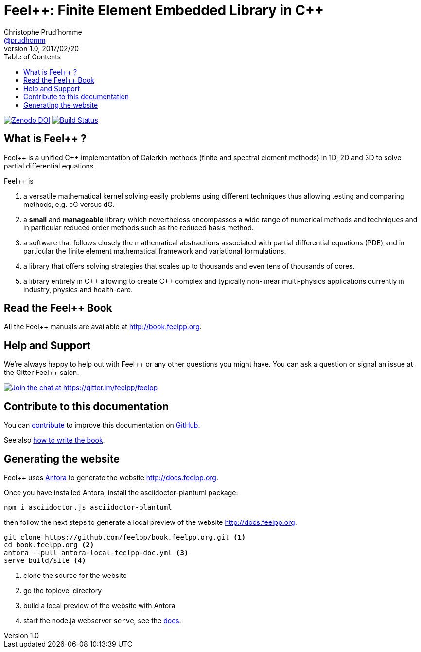 = {feelpp}: Finite Element Embedded Library in {cpp}
Christophe Prud'homme <https://github.com/prudhomm[@prudhomm]>
v1.0, 2017/02/20
:uri-org: https://github.com/feelpp
:uri-repo: {uri-org}/book.feelpp.org
:uri-www: http://book.feelpp.org
ifndef::env-github[:icons: font]
ifdef::env-github[]
:status:
:outfilesuffix: .adoc
:caution-caption: :fire:
:important-caption: :exclamation:
:note-caption: :paperclip:
:tip-caption: :bulb:
:warning-caption: :warning:
endif::[]
ifdef::env-github,env-browser[:outfilesuffix: .adoc]
:feelpp: Feel++
:cpp: C++
:toc: left

image:https://zenodo.org/badge/82891573.svg["Zenodo DOI",link=https://zenodo.org/badge/latestdoi/82891573]
image:https://badge.buildkite.com/b7bf5db27b0b369ac62897d9f2bfa806d4a5c4fe09e4fc5d09.svg["Build Status",link=https://buildkite.com/feelpp/book-dot-feelpp-dot-org]

== What is {feelpp} ?
{feelpp} is a unified {cpp} implementation of Galerkin methods (finite and spectral element methods) in 1D, 2D and 3D to solve partial differential equations.

{feelpp} is

 . a versatile mathematical kernel solving easily problems using
   different techniques thus allowing testing and comparing methods, e.g. cG versus dG.

 . a *small* and *manageable* library which nevertheless encompasses a wide
   range of numerical methods and techniques and in particular reduced order
   methods such as the reduced basis method.

 . a software that follows closely the mathematical abstractions
   associated with partial differential equations (PDE) and in
   particular the finite element mathematical framework and
   variational formulations.

 . a library that offers solving strategies that scales up to
   thousands and even tens of thousands of cores.

 . a library entirely in {cpp} allowing to create {cpp} complex
   and typically non-linear multi-physics applications currently in industry, physics and health-care.

== Read the {feelpp} Book

All the {feelpp} manuals are available at {uri-www}.

== Help and Support

We're always happy to help out with {feelpp} or any other questions you might
have. You can ask a question or signal an issue at the Gitter {feelpp} salon.

https://gitter.im/feelpp/feelpp?utm_source=badge&utm_medium=badge&utm_campaign=pr-badge&utm_content=badge[
image:https://badges.gitter.im/Join%20Chat.svg[Join the chat at https://gitter.im/feelpp/feelpp]]


== Contribute to this documentation

You can http://docs.feelpp.org/docs/stable/#_how_to_contribute[contribute] to improve this documentation on
https://github.com/feelpp/book.feelpp.org[GitHub].

See also link:CONTRIBUTING.adoc[how to write the book].

== Generating the website

{feelpp} uses https://docs.antora.org[Antora] to generate the website http://docs.feelpp.org.

Once you have installed Antora, install the asciidoctor-plantuml package:
[source,sh]
--
npm i asciidoctor.js asciidoctor-plantuml
--
then follow the next steps to generate a local preview of the  website http://docs.feelpp.org.


[source,sh]
----
git clone https://github.com/feelpp/book.feelpp.org.git <1>
cd book.feelpp.org <2>
antora --pull antora-local-feelpp-doc.yml <3>
serve build/site <4>
----
<1> clone the source for the website
<2> go the toplevel directory
<3> build a local preview of the website with Antora
<4> start the node.ja webserver `serve`, see the https://docs.antora.org/antora/1.0/run-antora/#local-site-preview[docs].

